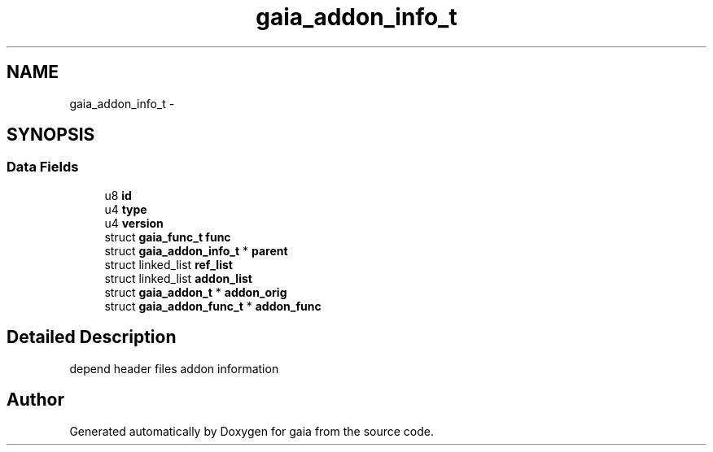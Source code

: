 .TH "gaia_addon_info_t" 3 "Thu Jul 2 2015" "Version 0.9.0" "gaia" \" -*- nroff -*-
.ad l
.nh
.SH NAME
gaia_addon_info_t \- 
.SH SYNOPSIS
.br
.PP
.SS "Data Fields"

.in +1c
.ti -1c
.RI "u8 \fBid\fP"
.br
.ti -1c
.RI "u4 \fBtype\fP"
.br
.ti -1c
.RI "u4 \fBversion\fP"
.br
.ti -1c
.RI "struct \fBgaia_func_t\fP \fBfunc\fP"
.br
.ti -1c
.RI "struct \fBgaia_addon_info_t\fP * \fBparent\fP"
.br
.ti -1c
.RI "struct linked_list \fBref_list\fP"
.br
.ti -1c
.RI "struct linked_list \fBaddon_list\fP"
.br
.ti -1c
.RI "struct \fBgaia_addon_t\fP * \fBaddon_orig\fP"
.br
.ti -1c
.RI "struct \fBgaia_addon_func_t\fP * \fBaddon_func\fP"
.br
.in -1c
.SH "Detailed Description"
.PP 
depend header files addon information 

.SH "Author"
.PP 
Generated automatically by Doxygen for gaia from the source code\&.

